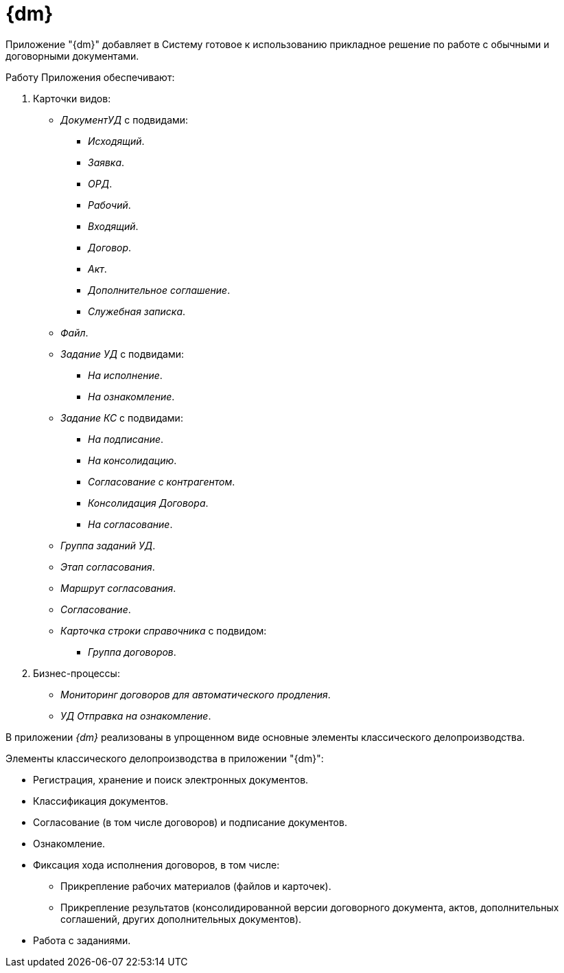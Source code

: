 = {dm}

Приложение "{dm}" добавляет в Систему готовое к использованию прикладное решение по работе с обычными и договорными документами.

.Работу Приложения обеспечивают:
. Карточки видов:
+
* _ДокументУД_ с подвидами:
** _Исходящий_.
** _Заявка_.
** _ОРД_.
** _Рабочий_.
** _Входящий_.
** _Договор_.
** _Акт_.
** _Дополнительное соглашение_.
** _Служебная записка_.
* _Файл_.
* _Задание УД_ с подвидами:
** _На исполнение_.
** _На ознакомление_.
* _Задание КС_ с подвидами:
** _На подписание_.
** _На консолидацию_.
** _Согласование с контрагентом_.
** _Консолидация Договора_.
** _На согласование_.
* _Группа заданий УД_.
* _Этап согласования_.
* _Маршрут согласования_.
* _Согласование_.
* _Карточка строки справочника_ с подвидом:
** _Группа договоров_.
+
. Бизнес-процессы:
// * _УД Отправка почтового уведомления о завершении задания автору_.
// * _УД Отправка почтового уведомления о завершении группы заданий автору_.
* _Мониторинг договоров для автоматического продления_.
// * _УД Отправка почтового уведомления об отклонении задания автору_.
* _УД Отправка на ознакомление_.
// * _УД Отправка почтового уведомления о начале приёмки задания_.
// * _УД Отправка почтовых уведомлений_.
// * _УД Отзыв заданий ГЗ_.

В приложении _{dm}_ реализованы в упрощенном виде основные элементы классического делопроизводства.

.Элементы классического делопроизводства в приложении "{dm}":
* Регистрация, хранение и поиск электронных документов.
* Классификация документов.
* Согласование (в том числе договоров) и подписание документов.
* Ознакомление.
* Фиксация хода исполнения договоров, в том числе:
** Прикрепление рабочих материалов (файлов и карточек).
** Прикрепление результатов (консолидированной версии договорного документа, актов, дополнительных соглашений, других дополнительных документов).
* Работа с заданиями.
